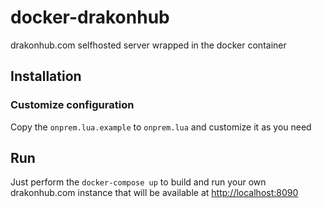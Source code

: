 * docker-drakonhub

drakonhub.com selfhosted server wrapped in the docker container

** Installation

*** Customize configuration
Copy the ~onprem.lua.example~ to ~onprem.lua~ and customize it as you need

** Run
Just perform the ~docker-compose up~ to build and run your own drakonhub.com instance that will be available at [[http://localhost:8090]]

